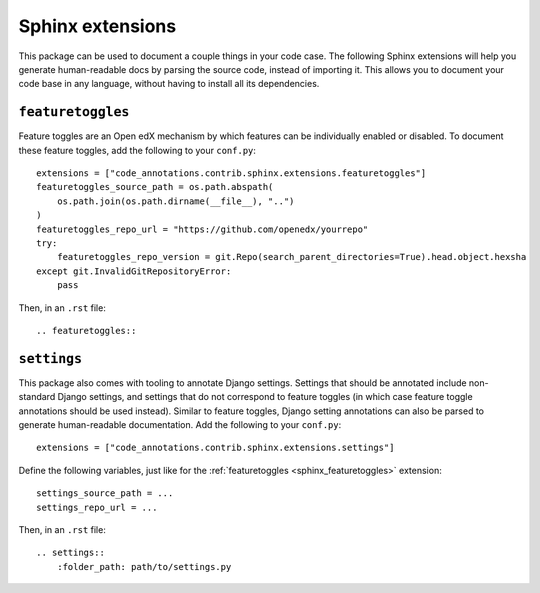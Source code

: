 Sphinx extensions
-----------------

This package can be used to document a couple things in your code case. The following Sphinx extensions will help you generate human-readable docs by parsing the source code, instead of importing it. This allows you to document your code base in any language, without having to install all its dependencies.

.. _sphinx_featuretoggles:

``featuretoggles``
==================

Feature toggles are an Open edX mechanism by which features can be individually enabled or disabled. To document these feature toggles,
add the following to your ``conf.py``::

    extensions = ["code_annotations.contrib.sphinx.extensions.featuretoggles"]
    featuretoggles_source_path = os.path.abspath(
        os.path.join(os.path.dirname(__file__), "..")
    )
    featuretoggles_repo_url = "https://github.com/openedx/yourrepo"
    try:
        featuretoggles_repo_version = git.Repo(search_parent_directories=True).head.object.hexsha
    except git.InvalidGitRepositoryError:
        pass

Then, in an ``.rst`` file::

    .. featuretoggles::

.. _sphinx_settings:

``settings``
============

This package also comes with tooling to annotate Django settings. Settings that should be annotated include non-standard Django settings, and settings that do not correspond to feature toggles (in which case feature toggle annotations should be used instead). Similar to feature toggles, Django setting annotations can also be parsed to generate human-readable documentation. Add the following to your ``conf.py``::

    extensions = ["code_annotations.contrib.sphinx.extensions.settings"]

Define the following variables, just like for the :ref:`featuretoggles <sphinx_featuretoggles>` extension::

    settings_source_path = ...
    settings_repo_url = ...

Then, in an ``.rst`` file::

    .. settings::
        :folder_path: path/to/settings.py
